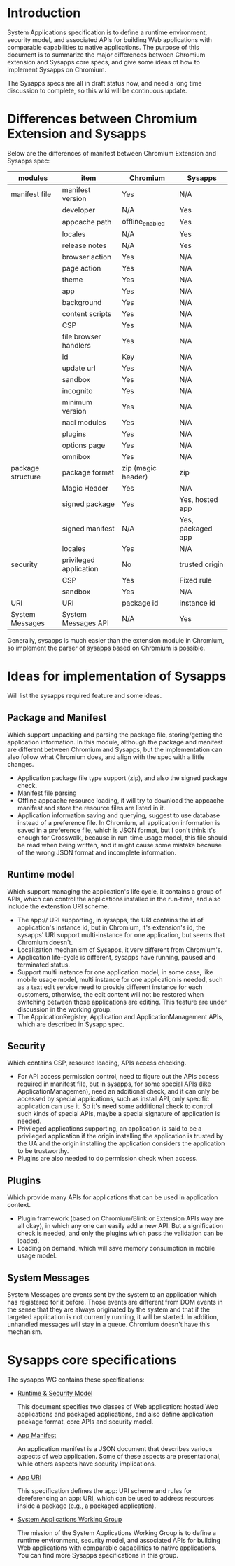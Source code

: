 * Introduction
  System Applications specification is to define a runtime environment, security model, and associated APIs for building Web applications with comparable capabilities to native applications. The purpose of this document is to summarize the major differences between Chromium extension and Sysapps core specs, and give some ideas of how to implement Sysapps on Chromium.

  The Sysapps specs are all in draft status now, and need a long time discussion to complete, so this wiki will be continuous update. 
* Differences between Chromium Extension and Sysapps
  Below are the differences of manifest between Chromium Extension and Sysapps spec:
|-------------------+------------------------+--------------------+-------------------|
| modules           | item                   | Chromium           | Sysapps           |
|-------------------+------------------------+--------------------+-------------------|
| manifest file     | manifest version       | Yes                | N/A               |
|                   | developer              | N/A                | Yes               |
|                   | appcache path          | offline_enabled   | Yes               |
|                   | locales                | N/A                | Yes               |
|                   | release notes          | N/A                | Yes               |
|                   | browser action         | Yes                | N/A               |
|                   | page action            | Yes                | N/A               |
|                   | theme                  | Yes                | N/A               |
|                   | app                    | Yes                | N/A               |
|                   | background             | Yes                | N/A               |
|                   | content scripts        | Yes                | N/A               |
|                   | CSP                    | Yes                | N/A               |
|                   | file browser handlers  | Yes                | N/A               |
|                   | id                     | Key                | N/A               |
|                   | update url             | Yes                | N/A               |
|                   | sandbox                | Yes                | N/A               |
|                   | incognito              | Yes                | N/A               |
|                   | minimum version        | Yes                | N/A               |
|                   | nacl modules           | Yes                | N/A               |
|                   | plugins                | Yes                | N/A               |
|                   | options page           | Yes                | N/A               |
|                   | omnibox                | Yes                | N/A               |
| package structure | package format         | zip (magic header) | zip               |
|                   | Magic Header           | Yes                | N/A               |
|                   | signed package         | Yes                | Yes, hosted app   |
|                   | signed manifest        | N/A                | Yes, packaged app |
|                   | locales                | Yes                | N/A               |
| security          | privileged application | No                 | trusted origin    |
|                   | CSP                    | Yes                | Fixed rule        |
|                   | sandbox                | Yes                | N/A               |
| URI               | URI                    | package id         | instance id       |
| System Messages   | System Messages API    | N/A                | Yes               |
  
  Generally, sysapps is much easier than the extension module in Chromium, so implement the parser of sysapps based on Chromium is possible.
* Ideas for implementation of Sysapps
  Will list the sysapps required feature and some ideas.
** Package and Manifest 
	Which support unpacking and parsing the package file, storing/getting the application information. In this module, although the package and manifest are different between Chromium and Sysapps, but the implementation can also follow what Chromium does, and align with the spec with a little changes.
   - Application package file type support (zip), and also the signed package check.
   - Manifest file parsing
   - Offline appcache resource loading, it will try to download the appcache manifest and store the resource files are listed in it.
   - Application information saving and querying, suggest to use database instead of a preference file. In Chromium, all application information is saved in a preference file, which is JSON format, but I don't think it's enough for Crosswalk, because in run-time usage model, this file should be read when being written, and it might cause some mistake because of the wrong JSON format and incomplete information.
** Runtime model
	Which support managing the application's life cycle, it contains a group of APIs, which can control the applications installed in the run-time, and also include the extenstion URI scheme. 
	-  The app:// URI supporting, in sysapps, the URI contains the id of application's instance id, but in Chromium, it's extension's id, the sysapps' URI support multi-instance for one application, but seems that Chromium doesn't.
	- Localization mechanism of Sysapps, it very different from Chromium's.
	- Application life-cycle is different, sysapps have running, paused and terminated status.
	- Support multi instance for one application model, in some case, like mobile usage model, multi instance for one application is needed, such as a text edit service need to provide different instance for each customers, otherwise, the edit content will not be restored when switching between those applications are editing. This feature are under discussion in the working group.
    - The ApplicationRegistry, Application and ApplicationManagement APIs, which are described in Sysapp spec.
** Security
	Which contains CSP, resource loading, APIs access checking.
	- For API access permission control, need to figure out the APIs access required in manifest file, but in sysapps, for some special APIs (like  ApplicationManagemen), need an additional check, and it can only be accessed by special applications, such as install API, only specific application can use it. So it's need some additional check to control such kinds of special APIs, maybe a special signature of application is needed.
    - Privileged applications supporting, an application is said to be a privileged application if the origin installing the application is trusted by the UA and the origin installing the application considers the application to be trustworthy.
    - Plugins are also needed to do permission check when access.
** Plugins
	Which provide many APIs for applications that can be used in application context.
    - Plugin framework (based on Chromium/Blink or Extension APIs way are all okay), in which any one can easily add a new API. But a signification check is needed, and only the plugins which pass the validation can be loaded.
    - Loading on demand, which will save memory consumption in mobile usage model. 
** System Messages
   System Messages are events sent by the system to an application which has registered for it before. Those events are different from DOM events in the sense that they are always originated by the system and that if the targeted application is not currently running, it will be started. In addition, unhandled messages will stay in a queue. Chromium doesn't have this mechanism.
* Sysapps core specifications
   The sysapps WG contains these specifications:
- [[http://www.w3.org/2012/sysapps/runtime/][Runtime & Security Model]]

  This document specifies two classes of Web application: hosted Web applications and packaged applications, and also define application package format, core APIs and security model.
- [[http://www.w3.org/2012/sysapps/manifest/][App Manifest]]

  An application manifest is a JSON document that describes various aspects of web application. Some of these aspects are presentational, while others aspects have security implications.
- [[http://www.w3.org/2012/sysapps/app-uri/][App URI]]

  This specification defines the app: URI scheme and rules for dereferencing an app: URI, which can be used to address resources inside a package (e.g., a packaged application). 
- [[http://www.w3.org/2012/sysapps/][System Applications Working Group]]

  The mission of the System Applications Working Group is to define a runtime environment, security model, and associated APIs for building Web applications with comparable capabilities to native applications. You can find more Sysapps specifications in this group.